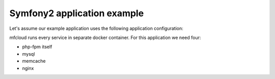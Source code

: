 
===================================
Symfony2 application example
===================================


Let's assume our example application uses the following application configuration:

.. image:: _static/symfony2.png


mfcloud runs every service in separate docker container. For this application
we need four:

- php-fpm itself
- mysql
- memcache
- nginx



